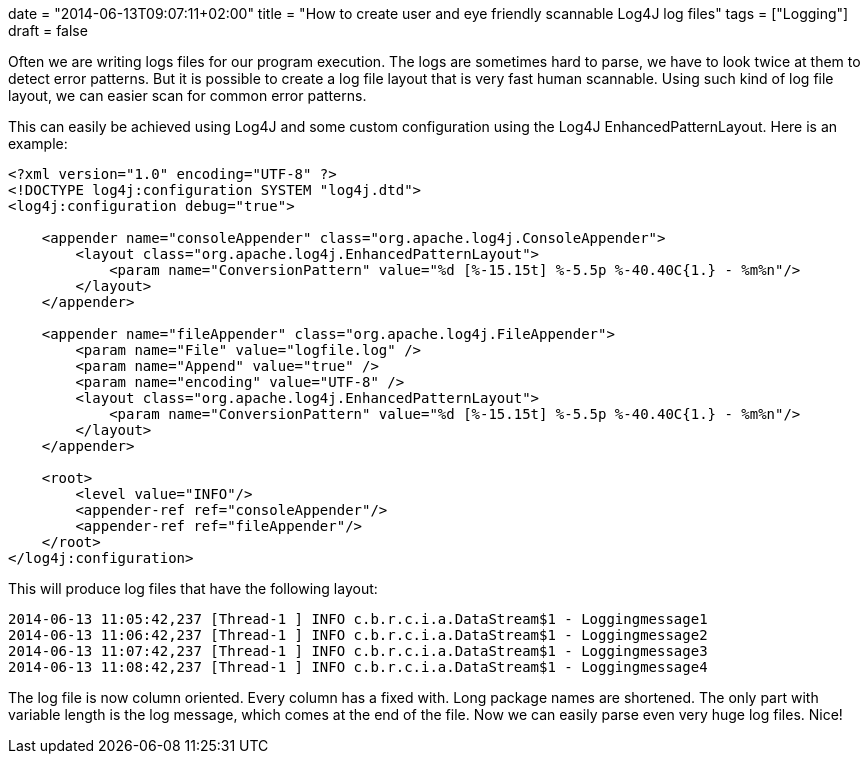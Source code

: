 +++
date = "2014-06-13T09:07:11+02:00"
title = "How to create user and eye friendly scannable Log4J log files"
tags = ["Logging"]
draft = false
+++

Often we are writing logs files for our program execution. The logs are sometimes hard to parse, we have to look twice at them to detect error patterns. But it is possible to create a log file layout that is very fast human scannable. Using such kind of log file layout, we can easier scan for common error patterns.

This can easily be achieved using Log4J and some custom configuration using the Log4J EnhancedPatternLayout. Here is an example:

[source,xml]
----
<?xml version="1.0" encoding="UTF-8" ?>
<!DOCTYPE log4j:configuration SYSTEM "log4j.dtd">
<log4j:configuration debug="true">
 
    <appender name="consoleAppender" class="org.apache.log4j.ConsoleAppender">
        <layout class="org.apache.log4j.EnhancedPatternLayout">
            <param name="ConversionPattern" value="%d [%-15.15t] %-5.5p %-40.40C{1.} - %m%n"/>
        </layout>
    </appender>
 
    <appender name="fileAppender" class="org.apache.log4j.FileAppender">
        <param name="File" value="logfile.log" />
        <param name="Append" value="true" />
        <param name="encoding" value="UTF-8" />
        <layout class="org.apache.log4j.EnhancedPatternLayout">
            <param name="ConversionPattern" value="%d [%-15.15t] %-5.5p %-40.40C{1.} - %m%n"/>
        </layout>
    </appender>
 
    <root>
        <level value="INFO"/>
        <appender-ref ref="consoleAppender"/>
        <appender-ref ref="fileAppender"/>
    </root>
</log4j:configuration>
----

This will produce log files that have the following layout:

 2014-06-13 11:05:42,237 [Thread-1 ] INFO c.b.r.c.i.a.DataStream$1 - Loggingmessage1
 2014-06-13 11:06:42,237 [Thread-1 ] INFO c.b.r.c.i.a.DataStream$1 - Loggingmessage2
 2014-06-13 11:07:42,237 [Thread-1 ] INFO c.b.r.c.i.a.DataStream$1 - Loggingmessage3
 2014-06-13 11:08:42,237 [Thread-1 ] INFO c.b.r.c.i.a.DataStream$1 - Loggingmessage4

The log file is now column oriented. Every column has a fixed with. Long package names are shortened. The only part with variable length is the log message, which comes at the end of the file. Now we can easily parse even very huge log files. Nice!